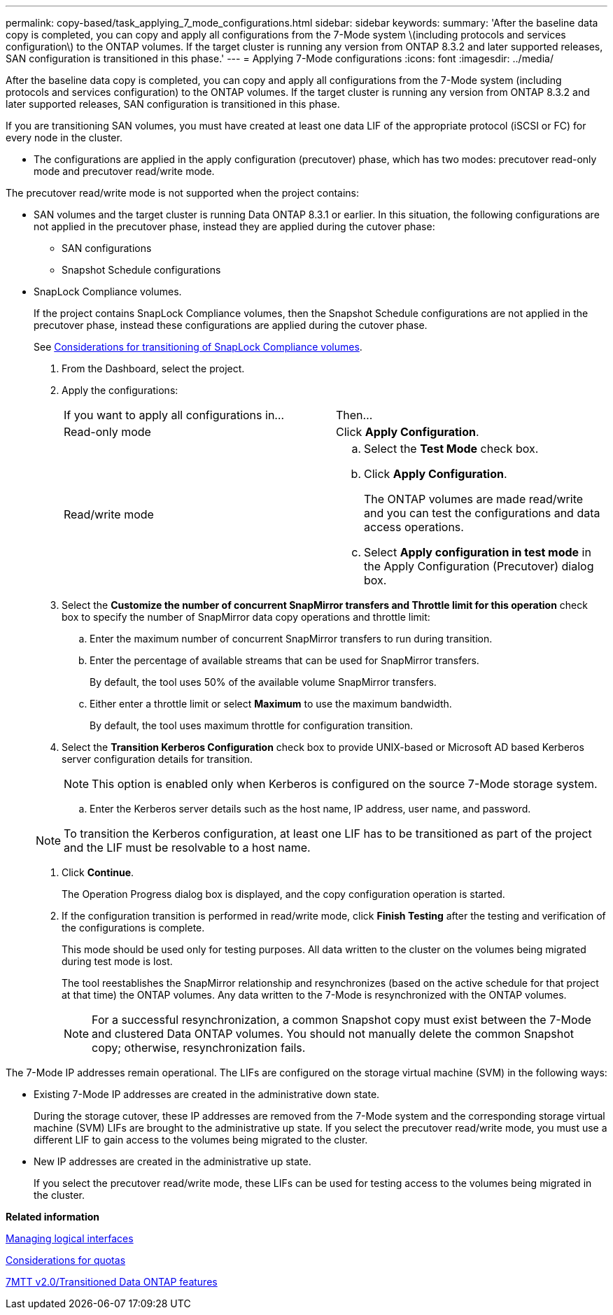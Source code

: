 ---
permalink: copy-based/task_applying_7_mode_configurations.html
sidebar: sidebar
keywords: 
summary: 'After the baseline data copy is completed, you can copy and apply all configurations from the 7-Mode system \(including protocols and services configuration\) to the ONTAP volumes. If the target cluster is running any version from ONTAP 8.3.2 and later supported releases, SAN configuration is transitioned in this phase.'
---
= Applying 7-Mode configurations
:icons: font
:imagesdir: ../media/

[.lead]
After the baseline data copy is completed, you can copy and apply all configurations from the 7-Mode system (including protocols and services configuration) to the ONTAP volumes. If the target cluster is running any version from ONTAP 8.3.2 and later supported releases, SAN configuration is transitioned in this phase.

If you are transitioning SAN volumes, you must have created at least one data LIF of the appropriate protocol (iSCSI or FC) for every node in the cluster.

* The configurations are applied in the apply configuration (precutover) phase, which has two modes: precutover read-only mode and precutover read/write mode.

The precutover read/write mode is not supported when the project contains:

* SAN volumes and the target cluster is running Data ONTAP 8.3.1 or earlier. In this situation, the following configurations are not applied in the precutover phase, instead they are applied during the cutover phase:
 ** SAN configurations
 ** Snapshot Schedule configurations
* SnapLock Compliance volumes.
+
If the project contains SnapLock Compliance volumes, then the Snapshot Schedule configurations are not applied in the precutover phase, instead these configurations are applied during the cutover phase.
+
See xref:concept_considerations_for_transitioning_of_snaplock_compliance_volumes.adoc[Considerations for transitioning of SnapLock Compliance volumes].

. From the Dashboard, select the project.
. Apply the configurations:
+
|===
| If you want to apply all configurations in...| Then...
a|
Read-only mode
a|
Click *Apply Configuration*.
a|
Read/write mode
a|

 .. Select the *Test Mode* check box.
 .. Click *Apply Configuration*.
+
The ONTAP volumes are made read/write and you can test the configurations and data access operations.

 .. Select *Apply configuration in test mode* in the Apply Configuration (Precutover) dialog box.

+
|===

. Select the *Customize the number of concurrent SnapMirror transfers and Throttle limit for this operation* check box to specify the number of SnapMirror data copy operations and throttle limit:
 .. Enter the maximum number of concurrent SnapMirror transfers to run during transition.
 .. Enter the percentage of available streams that can be used for SnapMirror transfers.
+
By default, the tool uses 50% of the available volume SnapMirror transfers.

 .. Either enter a throttle limit or select *Maximum* to use the maximum bandwidth.
+
By default, the tool uses maximum throttle for configuration transition.
. Select the *Transition Kerberos Configuration* check box to provide UNIX-based or Microsoft AD based Kerberos server configuration details for transition.
+
NOTE: This option is enabled only when Kerberos is configured on the source 7-Mode storage system.

 .. Enter the Kerberos server details such as the host name, IP address, user name, and password.

+
NOTE: To transition the Kerberos configuration, at least one LIF has to be transitioned as part of the project and the LIF must be resolvable to a host name.

. Click *Continue*.
+
The Operation Progress dialog box is displayed, and the copy configuration operation is started.

. If the configuration transition is performed in read/write mode, click *Finish Testing* after the testing and verification of the configurations is complete.
+
This mode should be used only for testing purposes. All data written to the cluster on the volumes being migrated during test mode is lost.
+
The tool reestablishes the SnapMirror relationship and resynchronizes (based on the active schedule for that project at that time) the ONTAP volumes. Any data written to the 7-Mode is resynchronized with the ONTAP volumes.
+
NOTE: For a successful resynchronization, a common Snapshot copy must exist between the 7-Mode and clustered Data ONTAP volumes. You should not manually delete the common Snapshot copy; otherwise, resynchronization fails.

The 7-Mode IP addresses remain operational. The LIFs are configured on the storage virtual machine (SVM) in the following ways:

* Existing 7-Mode IP addresses are created in the administrative down state.
+
During the storage cutover, these IP addresses are removed from the 7-Mode system and the corresponding storage virtual machine (SVM) LIFs are brought to the administrative up state. If you select the precutover read/write mode, you must use a different LIF to gain access to the volumes being migrated to the cluster.

* New IP addresses are created in the administrative up state.
+
If you select the precutover read/write mode, these LIFs can be used for testing access to the volumes being migrated in the cluster.

*Related information*

xref:task_managing_logical_interfaces.adoc[Managing logical interfaces]

xref:concept_considerations_for_quotas.adoc[Considerations for quotas]

https://kb.netapp.com/Advice_and_Troubleshooting/Data_Storage_Software/ONTAP_OS/7MTT_v2.0%2F%2FTransitioned_Data_ONTAP_features[7MTT v2.0/Transitioned Data ONTAP features]
